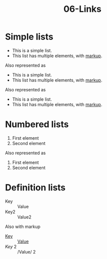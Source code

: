 #+TITLE: 06-Links
#+DESCRIPTION: Simple org file to test links
#+TODO: TODO(t) PAUSED(p) |  DONE(d)


* Simple lists
  :PROPERTIES:
  :ID:       06-lists-simple
  :CREATED:  [2020-01-01 Wed 01:01]
  :END:

  - This is a simple list.
  - This list has multiple elements, with _markup_.

Also represented as

  + This is a simple list.
  + This list has multiple elements, with _markup_.

Also represented as

  * This is a simple list.
  * This list has multiple elements, with _markup_.


* Numbered lists
  :PROPERTIES:
  :ID:       06-lists-numbered
  :CREATED:  [2020-01-01 Wed 01:01]
  :END:


  1. First element
  2. Second element

Also represented as

  1) First element
  2) Second element

* Definition lists
  :PROPERTIES:
  :ID:       06-definition-lists
  :CREATED:  [2020-01-01 Wed 01:01]
  :END:

  - Key :: Value
  - Key2 :: Value2

Also with markup

- _Key_ :: _Value_
- /Key/ 2 :: /Value/ 2

